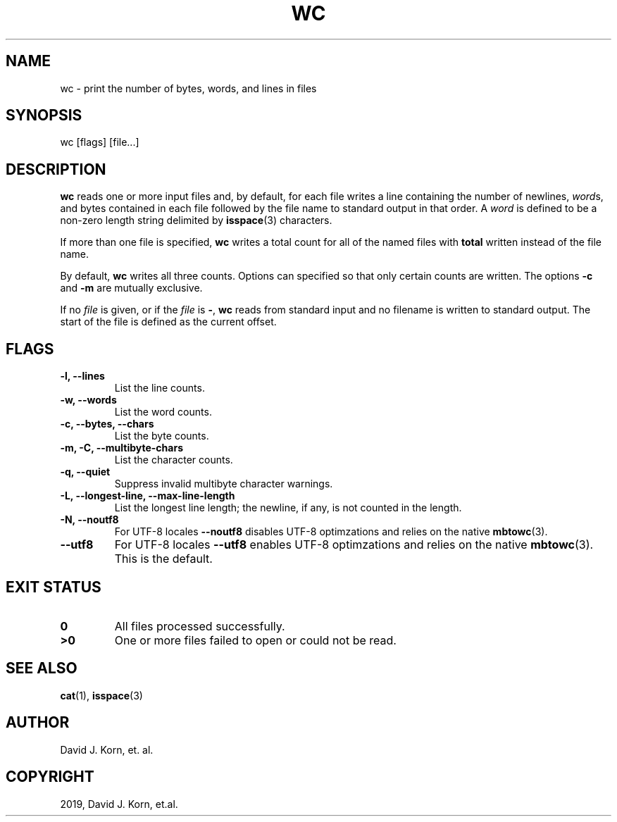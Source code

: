 .\" Man page generated from reStructuredText.
.
.TH "WC" "1" "Oct 03, 2019" "" "Korn Shell"
.SH NAME
wc \- print the number of bytes, words, and lines in files
.
.nr rst2man-indent-level 0
.
.de1 rstReportMargin
\\$1 \\n[an-margin]
level \\n[rst2man-indent-level]
level margin: \\n[rst2man-indent\\n[rst2man-indent-level]]
-
\\n[rst2man-indent0]
\\n[rst2man-indent1]
\\n[rst2man-indent2]
..
.de1 INDENT
.\" .rstReportMargin pre:
. RS \\$1
. nr rst2man-indent\\n[rst2man-indent-level] \\n[an-margin]
. nr rst2man-indent-level +1
.\" .rstReportMargin post:
..
.de UNINDENT
. RE
.\" indent \\n[an-margin]
.\" old: \\n[rst2man-indent\\n[rst2man-indent-level]]
.nr rst2man-indent-level -1
.\" new: \\n[rst2man-indent\\n[rst2man-indent-level]]
.in \\n[rst2man-indent\\n[rst2man-indent-level]]u
..
.SH SYNOPSIS
.nf
wc [flags] [file...]
.fi
.sp
.SH DESCRIPTION
.sp
\fBwc\fP reads one or more input files and, by default, for each file
writes a line containing the number of newlines, \fIword\fPs, and bytes
contained in each file followed by the file name to standard output in
that order.  A \fIword\fP is defined to be a non\-zero length string delimited
by \fBisspace\fP(3) characters.
.sp
If more than one file is specified, \fBwc\fP writes a total count for all of
the named files with \fBtotal\fP written instead of the file name.
.sp
By default, \fBwc\fP writes all three counts.  Options can specified so that
only certain counts are written.  The options \fB\-c\fP and \fB\-m\fP are mutually
exclusive.
.sp
If no \fIfile\fP is given, or if the \fIfile\fP is \fB\-\fP, \fBwc\fP reads from standard
input and no filename is written to standard output.  The start of the
file is defined as the current offset.
.SH FLAGS
.INDENT 0.0
.TP
.B \-l, \-\-lines
List the line counts.
.TP
.B \-w, \-\-words
List the word counts.
.TP
.B \-c, \-\-bytes, \-\-chars
List the byte counts.
.TP
.B \-m, \-C, \-\-multibyte\-chars
List the character counts.
.TP
.B \-q, \-\-quiet
Suppress invalid multibyte character warnings.
.TP
.B \-L, \-\-longest\-line, \-\-max\-line\-length
List the longest line length;
the newline, if any, is not counted in the length.
.TP
.B \-N, \-\-noutf8
For UTF\-8 locales \fB\-\-noutf8\fP disables UTF\-8 optimzations
and relies on the native \fBmbtowc\fP(3).
.TP
.B \-\-utf8
For UTF\-8 locales \fB\-\-utf8\fP enables UTF\-8 optimzations
and relies on the native \fBmbtowc\fP(3). This is the default.
.UNINDENT
.SH EXIT STATUS
.INDENT 0.0
.TP
.B 0
All files processed successfully.
.TP
.B >0
One or more files failed to open or could not be read.
.UNINDENT
.SH SEE ALSO
.sp
\fBcat\fP(1), \fBisspace\fP(3)
.SH AUTHOR
David J. Korn, et. al.
.SH COPYRIGHT
2019, David J. Korn, et.al.
.\" Generated by docutils manpage writer.
.
